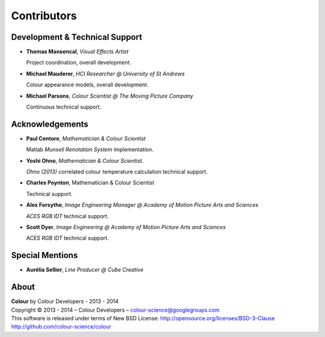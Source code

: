 Contributors
============

Development & Technical Support
-------------------------------

-   **Thomas Mansencal**, *Visual Effects Artist*

    Project coordination, overall development.

-   **Michael Mauderer**, *HCI Researcher @ University of St Andrews*

    Colour appearance models, overall development.

-   **Michael Parsons**, *Colour Scientist @ The Moving Picture Company*

    Continuous technical support.

Acknowledgements
----------------

-   **Paul Centore**, *Mathematician & Colour Scientist*

    Matlab *Munsell Renotation System* implementation.

-   **Yoshi Ohno**, *Mathematician & Colour Scientist*.

    *Ohno (2013)* correlated colour temperature calculation technical support.

-   **Charles Poynton**, Mathematician & Colour Scientist

    Technical support.

-   **Alex Forsythe**, *Image Engineering Manager @ Academy of Motion Picture Arts and Sciences*

    *ACES RGB IDT* technical support.

-   **Scott Dyer**, *Image Engineering @ Academy of Motion Picture Arts and Sciences*

    *ACES RGB IDT* technical support.

Special Mentions
----------------

-   **Aurélia Sellier**, *Line Producer @ Cube Creative*

About
-----

| **Colour** by Colour Developers - 2013 - 2014
| Copyright © 2013 - 2014 – Colour Developers – `colour-science@googlegroups.com <colour-science@googlegroups.com>`_
| This software is released under terms of New BSD License: http://opensource.org/licenses/BSD-3-Clause
| `http://github.com/colour-science/colour <http://github.com/colour-science/colour>`_
